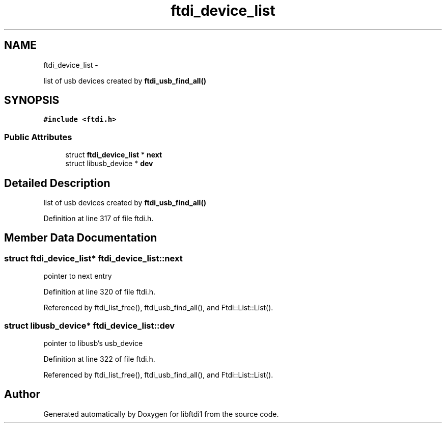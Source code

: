.TH "ftdi_device_list" 3 "Thu Feb 14 2013" "Version 1.0" "libftdi1" \" -*- nroff -*-
.ad l
.nh
.SH NAME
ftdi_device_list \- 
.PP
list of usb devices created by \fBftdi_usb_find_all()\fP  

.SH SYNOPSIS
.br
.PP
.PP
\fC#include <ftdi\&.h>\fP
.SS "Public Attributes"

.in +1c
.ti -1c
.RI "struct \fBftdi_device_list\fP * \fBnext\fP"
.br
.ti -1c
.RI "struct libusb_device * \fBdev\fP"
.br
.in -1c
.SH "Detailed Description"
.PP 
list of usb devices created by \fBftdi_usb_find_all()\fP 
.PP
Definition at line 317 of file ftdi\&.h\&.
.SH "Member Data Documentation"
.PP 
.SS "struct \fBftdi_device_list\fP* ftdi_device_list::next"
pointer to next entry 
.PP
Definition at line 320 of file ftdi\&.h\&.
.PP
Referenced by ftdi_list_free(), ftdi_usb_find_all(), and Ftdi::List::List()\&.
.SS "struct libusb_device* ftdi_device_list::dev"
pointer to libusb's usb_device 
.PP
Definition at line 322 of file ftdi\&.h\&.
.PP
Referenced by ftdi_list_free(), ftdi_usb_find_all(), and Ftdi::List::List()\&.

.SH "Author"
.PP 
Generated automatically by Doxygen for libftdi1 from the source code\&.
